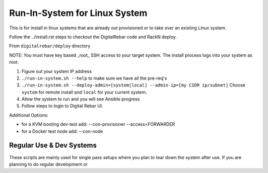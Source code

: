 Run-In-System for Linux System
==============================

This is for install in linux systems that are already out provisioned or to take over an existing Linux system.  

Follow the ../install.rst steps to checkout the DigitalRebar code and RackN deploy.

From ``digitalrebar/deploy`` directory

NOTE: You must have key based _root_ SSH access to your target system.  The install process logs into your system as root.

1) Figure out your system IP address
2) ``./run-in-system.sh --help`` to make sure we have all the pre-req's
3) ``./run-in-system.sh --deploy-admin=[system|local] --admin-ip=[my CIDR ip/subnet]`` Choose ``system`` for remote install and ``local`` for your current system.
4) Allow the system to run and you will see Ansible progress
5) Follow steps to login to Digital Rebar UI.

Additional Options:

* for a KVM booting dev-test add: --con-provisioner --access=FORWARDER
* for a Docker test node add: --con-node

Regular Use & Dev Systems
~~~~~~~~~~~~~~~~~~~~~~~~~

These scripts are mainly used for single pass setups where you plan to tear down the system after use.  If you are planning to do regular development or 

